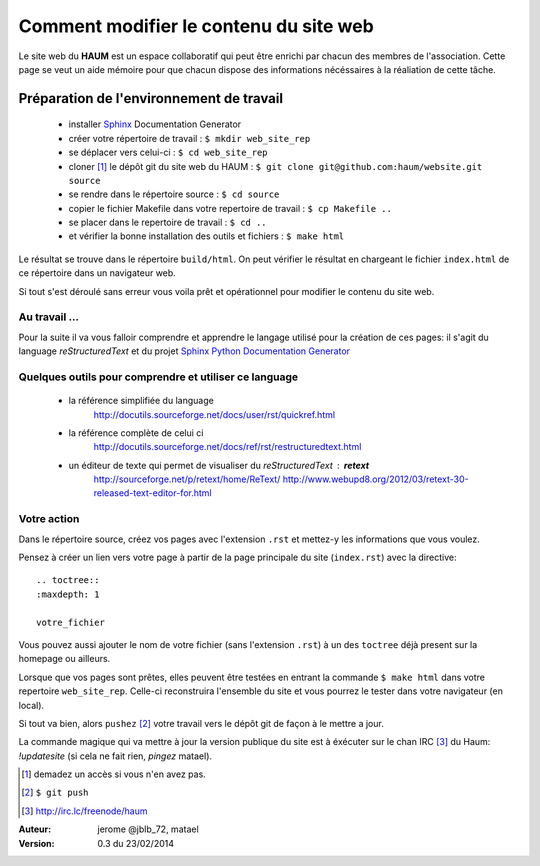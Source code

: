 =======================================
Comment modifier le contenu du site web
=======================================

Le site web du **HAUM** est un espace collaboratif qui peut être enrichi par chacun des membres de l'association. Cette page se veut un aide mémoire pour que chacun dispose des informations nécéssaires à la réaliation de cette tâche.

Préparation de l'environnement de travail
-----------------------------------------

    - installer Sphinx_ Documentation Generator
    - créer votre répertoire de travail : ``$ mkdir web_site_rep``
    - se déplacer vers celui-ci : ``$ cd web_site_rep``
    - cloner [1]_ le dépôt git du site web du HAUM : ``$ git clone git@github.com:haum/website.git  source``
    - se rendre dans le répertoire source : ``$ cd source``
    - copier le fichier Makefile dans votre repertoire de travail : ``$ cp Makefile ..``
    - se placer dans le repertoire de travail : ``$ cd ..``
    - et vérifier la bonne installation des outils et fichiers : ``$ make html``

Le résultat se trouve dans le répertoire ``build/html``. On peut vérifier le résultat en chargeant le fichier ``index.html`` de ce répertoire dans un navigateur web.

Si tout s'est déroulé sans erreur vous voila prêt et opérationnel pour modifier le contenu du site web.


Au travail ...
``````````````

Pour la suite il va vous falloir comprendre et apprendre le langage utilisé pour la création de ces pages: il s'agit du language *reStructuredText* et du projet `Sphinx Python Documentation Generator`_

Quelques outils pour comprendre et utiliser ce language
```````````````````````````````````````````````````````

    - la référence simplifiée du language
        http://docutils.sourceforge.net/docs/user/rst/quickref.html
    - la référence complète de celui ci
        http://docutils.sourceforge.net/docs/ref/rst/restructuredtext.html
    - un éditeur de texte qui permet de visualiser du *reStructuredText* :  **retext**
        http://sourceforge.net/p/retext/home/ReText/
        http://www.webupd8.org/2012/03/retext-30-released-text-editor-for.html

Votre action
````````````
Dans le répertoire source, créez vos pages avec l'extension ``.rst`` et mettez-y les informations que vous voulez.

Pensez à créer un lien vers votre page à partir de la page principale du site (``index.rst``) avec la directive:

::

    .. toctree::
    :maxdepth: 1

    votre_fichier

Vous pouvez aussi ajouter le nom de votre fichier (sans l'extension ``.rst``) à un des ``toctree`` déjà present sur la
homepage ou ailleurs.

Lorsque que vos pages sont prêtes, elles peuvent être testées en entrant la commande ``$ make html`` dans votre repertoire ``web_site_rep``. Celle-ci reconstruira l'ensemble du site et vous pourrez le tester dans votre navigateur (en local).

Si tout va bien, alors ``pushez`` [2]_ votre travail vers le dépôt git de façon à le mettre a jour.

La commande magique qui va mettre à jour la version publique du site est à éxécuter sur le chan IRC [3]_ du Haum: `!updatesite` (si cela ne fait rien, *pingez* matael).


.. _Sphinx: http://sphinx-doc.org/install.html
.. _`Sphinx Python Documentation  Generator`: http://sphinx-doc.org/index.html
.. [1] demadez un accès si vous n'en avez pas.
.. [2] ``$ git push``
.. [3] http://irc.lc/freenode/haum

:Auteur:  jerome @jblb_72, matael
:Version: 0.3 du 23/02/2014
